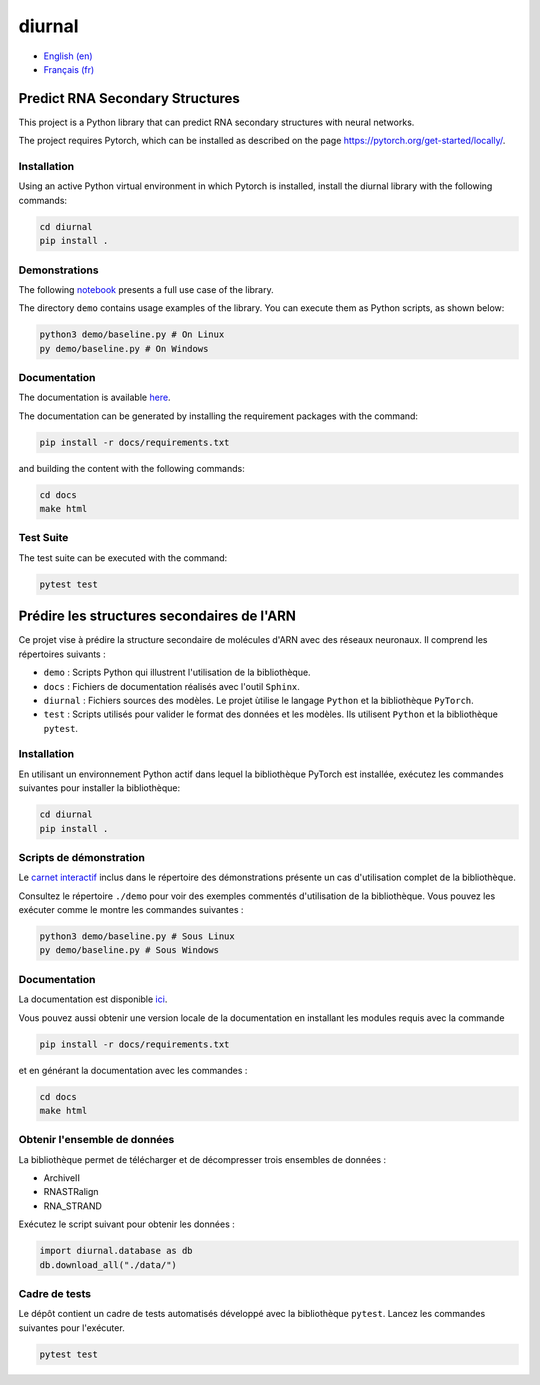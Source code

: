 diurnal
=======

- `English (en) <#Predict-RNA-Secondary-Structures>`_
- `Français (fr) <#Prédire-les-structures-secondaires-de-lARN>`_

.. image:: docs/images/structure_example_no_text.png
   :alt: The primary and secondary structures of a short RNA molecule.
   :align: center

Predict RNA Secondary Structures
--------------------------------

This project is a Python library that can predict RNA secondary structures with
neural networks.

The project requires Pytorch, which can be installed as described on the page
https://pytorch.org/get-started/locally/.


Installation
````````````

Using an active Python virtual environment in which Pytorch is installed,
install the diurnal library with the following commands:

.. code-block:: bash

   cd diurnal
   pip install .


Demonstrations
````````````

The following
`notebook <https://github.com/Vincent-Therrien/diurnal/blob/main/demo/example.ipynb>`_
presents a full use case of the library.

The directory ``demo`` contains usage examples of the library. You can execute
them as Python scripts, as shown below:

.. code-block:: bash

   python3 demo/baseline.py # On Linux
   py demo/baseline.py # On Windows


Documentation
````````````

The documentation is available `here <https://vincent-therrien.github.io/>`_.

The documentation can be generated by installing the requirement packages
with the command:

.. code-block:: bash

   pip install -r docs/requirements.txt

and building the content with the following commands:

.. code-block:: bash

   cd docs
   make html


Test Suite
````````````

The test suite can be executed with the command:

.. code-block:: bash

   pytest test


.. _Français - fr:

Prédire les structures secondaires de l'ARN
-------------------------------------------

Ce projet vise à prédire la structure secondaire de molécules d'ARN avec des
réseaux neuronaux. Il comprend les répertoires suivants :

- ``demo`` : Scripts Python qui illustrent l'utilisation de la bibliothèque.
- ``docs`` : Fichiers de documentation réalisés avec l'outil ``Sphinx``.
- ``diurnal`` : Fichiers sources des modèles. Le projet ùtilise le langage
  ``Python`` et la bibliothèque ``PyTorch``.
- ``test`` : Scripts utilisés pour valider le format des données et les
  modèles. Ils utilisent ``Python`` et la bibliothèque ``pytest``.


Installation
````````````

En utilisant un environnement Python actif dans lequel la bibliothèque PyTorch
est installée, exécutez les commandes suivantes pour installer la bibliothèque:

.. code-block:: bash

   cd diurnal
   pip install .


Scripts de démonstration
````````````````````````

Le `carnet interactif <https://github.com/Vincent-Therrien/diurnal/blob/main/demo/example.ipynb>`_
inclus dans le répertoire des démonstrations présente un cas d'utilisation
complet de la bibliothèque.

Consultez le répertoire ``./demo`` pour voir des exemples commentés
d'utilisation de la bibliothèque. Vous pouvez les exécuter comme le montre les
commandes suivantes :

.. code-block:: bash

   python3 demo/baseline.py # Sous Linux
   py demo/baseline.py # Sous Windows


Documentation
``````````````

La documentation est disponible `ici <https://vincent-therrien.github.io/>`_.

Vous pouvez aussi obtenir une version locale de la documentation en installant
les modules requis avec la commande

.. code-block:: bash

   pip install -r docs/requirements.txt

et en générant la documentation avec les commandes :

.. code-block:: bash

   cd docs
   make html


Obtenir l'ensemble de données
`````````````````````````````

La bibliothèque permet de télécharger et de décompresser trois ensembles de
données :

- ArchiveII
- RNASTRalign
- RNA_STRAND

Exécutez le script suivant pour obtenir les données :

.. code-block:: python

   import diurnal.database as db
   db.download_all("./data/")


Cadre de tests
``````````````

Le dépôt contient un cadre de tests automatisés développé avec la bibliothèque
``pytest``. Lancez les commandes suivantes pour l'exécuter.

.. code-block:: bash

   pytest test
